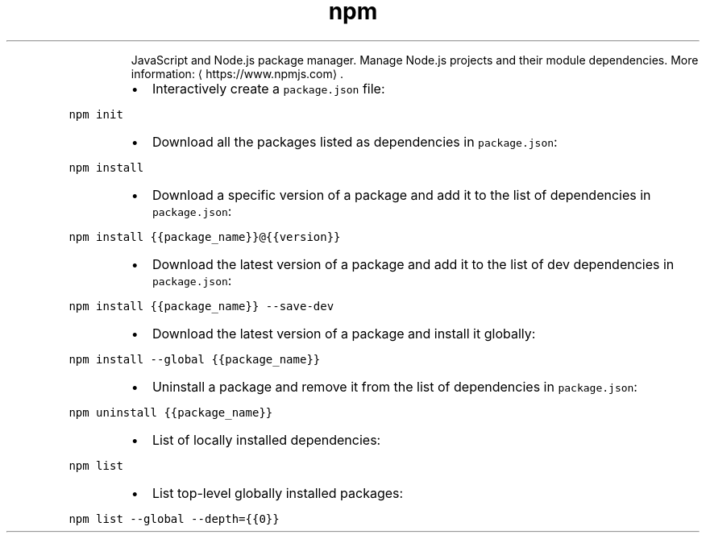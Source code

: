 .TH npm
.PP
.RS
JavaScript and Node.js package manager.
Manage Node.js projects and their module dependencies.
More information: \[la]https://www.npmjs.com\[ra]\&.
.RE
.RS
.IP \(bu 2
Interactively create a \fB\fCpackage.json\fR file:
.RE
.PP
\fB\fCnpm init\fR
.RS
.IP \(bu 2
Download all the packages listed as dependencies in \fB\fCpackage.json\fR:
.RE
.PP
\fB\fCnpm install\fR
.RS
.IP \(bu 2
Download a specific version of a package and add it to the list of dependencies in \fB\fCpackage.json\fR:
.RE
.PP
\fB\fCnpm install {{package_name}}@{{version}}\fR
.RS
.IP \(bu 2
Download the latest version of a package and add it to the list of dev dependencies in \fB\fCpackage.json\fR:
.RE
.PP
\fB\fCnpm install {{package_name}} \-\-save\-dev\fR
.RS
.IP \(bu 2
Download the latest version of a package and install it globally:
.RE
.PP
\fB\fCnpm install \-\-global {{package_name}}\fR
.RS
.IP \(bu 2
Uninstall a package and remove it from the list of dependencies in \fB\fCpackage.json\fR:
.RE
.PP
\fB\fCnpm uninstall {{package_name}}\fR
.RS
.IP \(bu 2
List of locally installed dependencies:
.RE
.PP
\fB\fCnpm list\fR
.RS
.IP \(bu 2
List top\-level globally installed packages:
.RE
.PP
\fB\fCnpm list \-\-global \-\-depth={{0}}\fR
